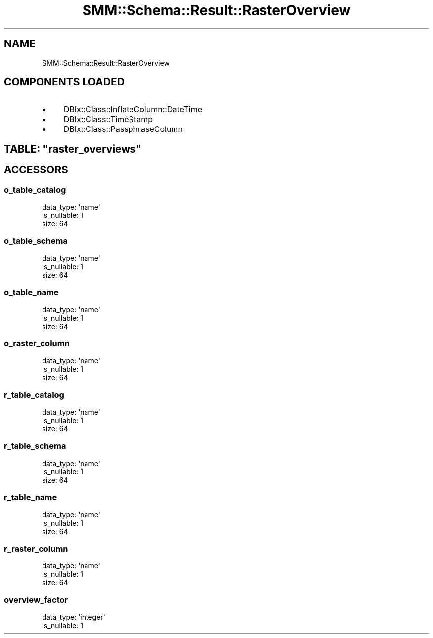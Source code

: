 .\" Automatically generated by Pod::Man 2.25 (Pod::Simple 3.20)
.\"
.\" Standard preamble:
.\" ========================================================================
.de Sp \" Vertical space (when we can't use .PP)
.if t .sp .5v
.if n .sp
..
.de Vb \" Begin verbatim text
.ft CW
.nf
.ne \\$1
..
.de Ve \" End verbatim text
.ft R
.fi
..
.\" Set up some character translations and predefined strings.  \*(-- will
.\" give an unbreakable dash, \*(PI will give pi, \*(L" will give a left
.\" double quote, and \*(R" will give a right double quote.  \*(C+ will
.\" give a nicer C++.  Capital omega is used to do unbreakable dashes and
.\" therefore won't be available.  \*(C` and \*(C' expand to `' in nroff,
.\" nothing in troff, for use with C<>.
.tr \(*W-
.ds C+ C\v'-.1v'\h'-1p'\s-2+\h'-1p'+\s0\v'.1v'\h'-1p'
.ie n \{\
.    ds -- \(*W-
.    ds PI pi
.    if (\n(.H=4u)&(1m=24u) .ds -- \(*W\h'-12u'\(*W\h'-12u'-\" diablo 10 pitch
.    if (\n(.H=4u)&(1m=20u) .ds -- \(*W\h'-12u'\(*W\h'-8u'-\"  diablo 12 pitch
.    ds L" ""
.    ds R" ""
.    ds C` ""
.    ds C' ""
'br\}
.el\{\
.    ds -- \|\(em\|
.    ds PI \(*p
.    ds L" ``
.    ds R" ''
'br\}
.\"
.\" Escape single quotes in literal strings from groff's Unicode transform.
.ie \n(.g .ds Aq \(aq
.el       .ds Aq '
.\"
.\" If the F register is turned on, we'll generate index entries on stderr for
.\" titles (.TH), headers (.SH), subsections (.SS), items (.Ip), and index
.\" entries marked with X<> in POD.  Of course, you'll have to process the
.\" output yourself in some meaningful fashion.
.ie \nF \{\
.    de IX
.    tm Index:\\$1\t\\n%\t"\\$2"
..
.    nr % 0
.    rr F
.\}
.el \{\
.    de IX
..
.\}
.\" ========================================================================
.\"
.IX Title "SMM::Schema::Result::RasterOverview 3"
.TH SMM::Schema::Result::RasterOverview 3 "2016-04-01" "perl v5.16.3" "User Contributed Perl Documentation"
.\" For nroff, turn off justification.  Always turn off hyphenation; it makes
.\" way too many mistakes in technical documents.
.if n .ad l
.nh
.SH "NAME"
SMM::Schema::Result::RasterOverview
.SH "COMPONENTS LOADED"
.IX Header "COMPONENTS LOADED"
.IP "\(bu" 4
DBIx::Class::InflateColumn::DateTime
.IP "\(bu" 4
DBIx::Class::TimeStamp
.IP "\(bu" 4
DBIx::Class::PassphraseColumn
.ie n .SH "TABLE: ""raster_overviews"""
.el .SH "TABLE: \f(CWraster_overviews\fP"
.IX Header "TABLE: raster_overviews"
.SH "ACCESSORS"
.IX Header "ACCESSORS"
.SS "o_table_catalog"
.IX Subsection "o_table_catalog"
.Vb 3
\&  data_type: \*(Aqname\*(Aq
\&  is_nullable: 1
\&  size: 64
.Ve
.SS "o_table_schema"
.IX Subsection "o_table_schema"
.Vb 3
\&  data_type: \*(Aqname\*(Aq
\&  is_nullable: 1
\&  size: 64
.Ve
.SS "o_table_name"
.IX Subsection "o_table_name"
.Vb 3
\&  data_type: \*(Aqname\*(Aq
\&  is_nullable: 1
\&  size: 64
.Ve
.SS "o_raster_column"
.IX Subsection "o_raster_column"
.Vb 3
\&  data_type: \*(Aqname\*(Aq
\&  is_nullable: 1
\&  size: 64
.Ve
.SS "r_table_catalog"
.IX Subsection "r_table_catalog"
.Vb 3
\&  data_type: \*(Aqname\*(Aq
\&  is_nullable: 1
\&  size: 64
.Ve
.SS "r_table_schema"
.IX Subsection "r_table_schema"
.Vb 3
\&  data_type: \*(Aqname\*(Aq
\&  is_nullable: 1
\&  size: 64
.Ve
.SS "r_table_name"
.IX Subsection "r_table_name"
.Vb 3
\&  data_type: \*(Aqname\*(Aq
\&  is_nullable: 1
\&  size: 64
.Ve
.SS "r_raster_column"
.IX Subsection "r_raster_column"
.Vb 3
\&  data_type: \*(Aqname\*(Aq
\&  is_nullable: 1
\&  size: 64
.Ve
.SS "overview_factor"
.IX Subsection "overview_factor"
.Vb 2
\&  data_type: \*(Aqinteger\*(Aq
\&  is_nullable: 1
.Ve
